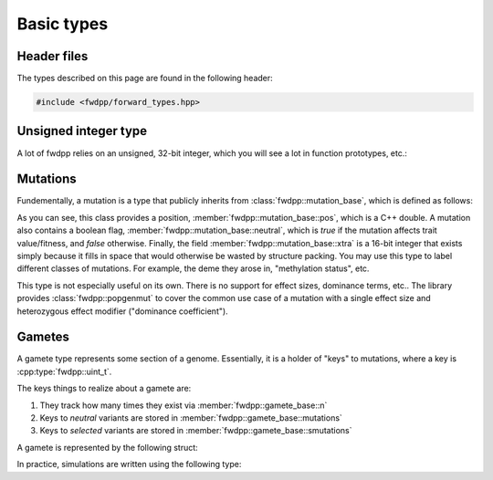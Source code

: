 Basic types
-----------------------------

Header files
=========================

The types described on this page are found in the following header:

.. code-block:: cpp

    #include <fwdpp/forward_types.hpp>


Unsigned integer type
=========================

A lot of fwdpp relies on an unsigned, 32-bit integer, which you will see a lot in function prototypes, etc.:

.. doxygentypedef:: fwdpp::uint_t

Mutations
=========================

Fundementally, a mutation is a type that publicly inherits from :class:`fwdpp::mutation_base`, which is defined as
follows:

.. doxygenstruct:: fwdpp::mutation_base
   :project: fwdpp
   :members:

As you can see, this class provides a position, :member:`fwdpp::mutation_base::pos`, which is a C++ double.  A mutation
also contains a boolean flag, :member:`fwdpp::mutation_base::neutral`, which is `true` if the mutation affects trait
value/fitness, and `false` otherwise.   Finally, the field :member:`fwdpp::mutation_base::xtra` is a 16-bit integer that
exists simply because it fills in space that would otherwise be wasted by structure packing.  You may use this type to
label different classes of mutations.  For example, the deme they arose in, "methylation status", etc.

This type is not especially useful on its own.  There is no support for effect sizes, dominance terms, etc.. The library
provides :class:`fwdpp::popgenmut` to cover the common use case of a mutation with a single effect size and heterozygous effect
modifier ("dominance coefficient").

Gametes
=========================

A gamete type represents some section of a genome.  Essentially, it is a holder of "keys" to mutations, where a key is
:cpp:type:`fwdpp::uint_t`.

The keys things to realize about a gamete are:

1. They track how many times they exist via :member:`fwdpp::gamete_base::n`
2. Keys to *neutral* variants are stored in :member:`fwdpp::gamete_base::mutations`
3. Keys to *selected* variants are stored in :member:`fwdpp::gamete_base::smutations`

A gamete is represented by the following struct:

.. doxygenstruct:: fwdpp::gamete_base
   :members:

In practice, simulations are written using the following type:

.. doxygentypedef:: fwdpp::gamete


